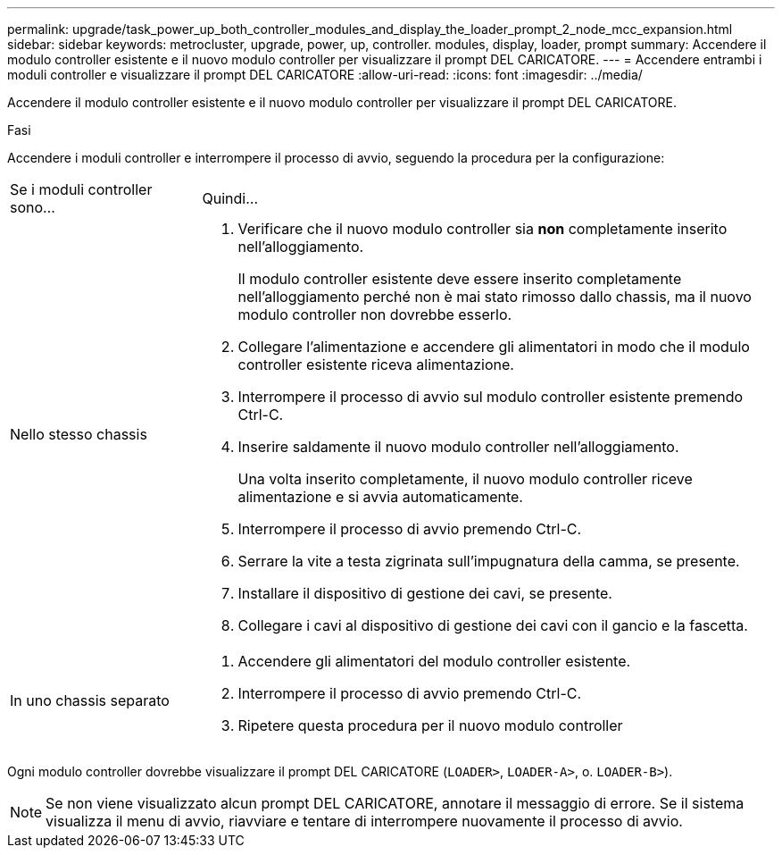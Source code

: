 ---
permalink: upgrade/task_power_up_both_controller_modules_and_display_the_loader_prompt_2_node_mcc_expansion.html 
sidebar: sidebar 
keywords: metrocluster, upgrade, power, up, controller. modules, display, loader, prompt 
summary: Accendere il modulo controller esistente e il nuovo modulo controller per visualizzare il prompt DEL CARICATORE. 
---
= Accendere entrambi i moduli controller e visualizzare il prompt DEL CARICATORE
:allow-uri-read: 
:icons: font
:imagesdir: ../media/


[role="lead"]
Accendere il modulo controller esistente e il nuovo modulo controller per visualizzare il prompt DEL CARICATORE.

.Fasi
Accendere i moduli controller e interrompere il processo di avvio, seguendo la procedura per la configurazione:

[cols="25,75"]
|===


| Se i moduli controller sono... | Quindi... 


 a| 
Nello stesso chassis
 a| 
. Verificare che il nuovo modulo controller sia *non* completamente inserito nell'alloggiamento.
+
Il modulo controller esistente deve essere inserito completamente nell'alloggiamento perché non è mai stato rimosso dallo chassis, ma il nuovo modulo controller non dovrebbe esserlo.

. Collegare l'alimentazione e accendere gli alimentatori in modo che il modulo controller esistente riceva alimentazione.
. Interrompere il processo di avvio sul modulo controller esistente premendo Ctrl-C.
. Inserire saldamente il nuovo modulo controller nell'alloggiamento.
+
Una volta inserito completamente, il nuovo modulo controller riceve alimentazione e si avvia automaticamente.

. Interrompere il processo di avvio premendo Ctrl-C.
. Serrare la vite a testa zigrinata sull'impugnatura della camma, se presente.
. Installare il dispositivo di gestione dei cavi, se presente.
. Collegare i cavi al dispositivo di gestione dei cavi con il gancio e la fascetta.




 a| 
In uno chassis separato
 a| 
. Accendere gli alimentatori del modulo controller esistente.
. Interrompere il processo di avvio premendo Ctrl-C.
. Ripetere questa procedura per il nuovo modulo controller


|===
Ogni modulo controller dovrebbe visualizzare il prompt DEL CARICATORE (`LOADER>`, `LOADER-A>`, o. `LOADER-B>`).


NOTE: Se non viene visualizzato alcun prompt DEL CARICATORE, annotare il messaggio di errore. Se il sistema visualizza il menu di avvio, riavviare e tentare di interrompere nuovamente il processo di avvio.
